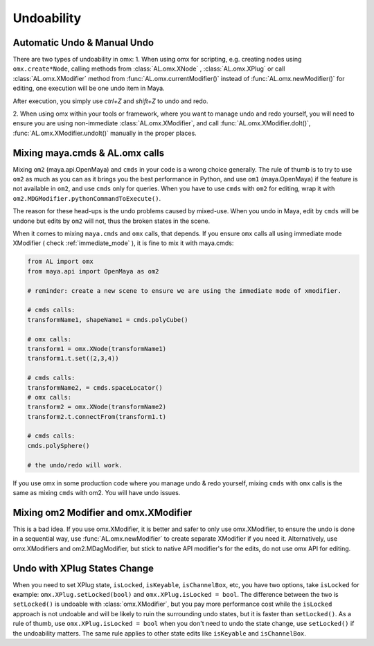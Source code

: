 Undoability
========================

.. _undoability:

Automatic Undo & Manual Undo
--------------------------------------------
There are two types of undoability in omx: 
1. When using omx for scripting, e.g. creating nodes using ``omx.create*Node``, calling methods from :class:`AL.omx.XNode`
, :class:`AL.omx.XPlug` or call :class:`AL.omx.XModifier` method from :func:`AL.omx.currentModifier()` instead of :func:`AL.omx.newModifier()`
for editing, one execution will be one undo item in Maya. 

After execution, you simply use `ctrl+Z` and `shift+Z` to undo and redo.

2. When using omx within your tools or framework, where you want to manage undo and redo yourself, you will need
to ensure you are using non-immediate :class:`AL.omx.XModifier`, and call :func:`AL.omx.XModifier.doIt()`, :func:`AL.omx.XModifier.undoIt()`
manually in the proper places.


.. _mix_cmds_omx:

Mixing maya.cmds & AL.omx calls
--------------------------------------------
Mixing ``om2`` (maya.api.OpenMaya) and ``cmds`` in your code is a wrong choice generally. 
The rule of thumb is to try to use ``om2`` as much as you can as it brings you the best performance in Python, 
and use ``om1`` (maya.OpenMaya) if the feature is not available in ``om2``, and use ``cmds``
only for queries. When you have to use ``cmds`` with ``om2`` for editing, wrap it with ``om2.MDGModifier.pythonCommandToExecute()``.

The reason for these head-ups is the undo problems caused by mixed-use. When you undo in Maya, edit by ``cmds``
will be undone but edits by ``om2`` will not, thus the broken states in the scene.

When it comes to mixing ``maya.cmds`` and ``omx`` calls, that depends.
If you ensure ``omx`` calls all using immediate mode XModifier ( check :ref:`immediate_mode` ), it is fine to mix it with maya.cmds:

.. code:: python

    from AL import omx
    from maya.api import OpenMaya as om2

    # reminder: create a new scene to ensure we are using the immediate mode of xmodifier.

    # cmds calls:
    transformName1, shapeName1 = cmds.polyCube()

    # omx calls:
    transform1 = omx.XNode(transformName1)
    transform1.t.set((2,3,4))

    # cmds calls:
    transformName2, = cmds.spaceLocator()
    # omx calls:
    transform2 = omx.XNode(transformName2)
    transform2.t.connectFrom(transform1.t)

    # cmds calls:
    cmds.polySphere()

    # the undo/redo will work.

If you use omx in some production code where you manage undo & redo yourself, mixing ``cmds`` with ``omx`` calls is the same
as mixing ``cmds`` with om2. You will have undo issues.


Mixing om2 Modifier and omx.XModifier
--------------------------------------------
This is a bad idea. 
If you use omx.XModifier, it is better and safer to only use omx.XModifier, to ensure the undo is done in a sequential way, 
use :func:`AL.omx.newModifier` to create separate XModifier if you need it.
Alternatively, use omx.XModifiers and om2.MDagModifier, but stick to native API modifier's for the edits, do not use omx API for editing.

Undo with XPlug States Change
--------------------------------------------
When you need to set XPlug state, ``isLocked``, ``isKeyable``, ``isChannelBox``, etc, you have two options, take ``isLocked`` for example:
``omx.XPlug.setLocked(bool)`` and ``omx.XPlug.isLocked = bool``. 
The difference between the two is ``setLocked()`` is undoable with :class:`omx.XModifier`, but you pay more performance cost while the 
``isLocked`` approach is not undoable and will be likely to ruin the surrounding undo states, but it is faster than ``setLocked()``.
As a rule of thumb, use ``omx.XPlug.isLocked = bool`` when you don't need to undo the state change, use ``setLocked()`` if the undoability 
matters. The same rule applies to other state edits like ``isKeyable`` and ``isChannelBox``.